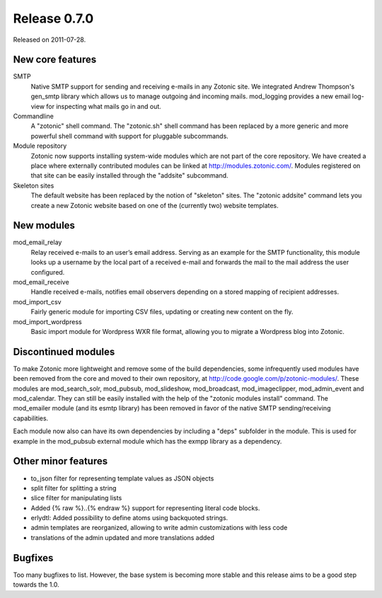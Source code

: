 Release 0.7.0
=============

Released on 2011-07-28.


New core features
-----------------

SMTP
   Native SMTP support for sending and receiving e-mails in any
   Zotonic site. We integrated Andrew Thompson's gen_smtp library
   which allows us to manage outgoing ánd incoming mails. mod_logging
   provides a new email log-view for inspecting what mails go in and
   out.

Commandline   
   A "zotonic" shell command. The "zotonic.sh" shell command has been
   replaced by a more generic and more powerful shell command with
   support for pluggable subcommands.

Module repository
   Zotonic now supports installing system-wide modules which are not
   part of the core repository. We have created a place where
   externally contributed modules can be linked at
   http://modules.zotonic.com/. Modules registered on that site can be
   easily installed through the "addsite" subcommand.

Skeleton sites
   The default website has been replaced by the notion of "skeleton"
   sites. The "zotonic addsite" command lets you create a new Zotonic
   website based on one of the (currently two) website templates.


New modules
-----------

mod_email_relay
   Relay received e-mails to an user’s email address. Serving as an
   example for the SMTP functionality, this module looks up a username
   by the local part of a received e-mail and forwards the mail to the
   mail address the user configured.

mod_email_receive
   Handle received e-mails, notifies email observers depending on a
   stored mapping of recipient addresses.

mod_import_csv
   Fairly generic module for importing CSV files, updating or creating
   new content on the fly.

mod_import_wordpress
   Basic import module for Wordpress WXR file format, allowing you to
   migrate a Wordpress blog into Zotonic.


Discontinued modules
--------------------

To make Zotonic more lightweight and remove some of the build
dependencies, some infrequently used modules have been removed from
the core and moved to their own repository, at
http://code.google.com/p/zotonic-modules/.  These modules are
mod_search_solr, mod_pubsub, mod_slideshow, mod_broadcast,
mod_imageclipper, mod_admin_event and mod_calendar. They can still be
easily installed with the help of the "zotonic modules install"
command. The mod_emailer module (and its esmtp library) has been
removed in favor of the native SMTP sending/receiving capabilities.

Each module now also can have its own dependencies by including a
"deps" subfolder in the module. This is used for example in the
mod_pubsub external module which has the exmpp library as a dependency.


Other minor features
--------------------
* to_json filter for representing template values as JSON objects
* split filter for splitting a string
* slice filter for manipulating lists
* Added {% raw %}..{% endraw %} support for representing literal code blocks.
* erlydtl: Added possibility to define atoms using backquoted strings.
* admin templates are reorganized, allowing to write admin customizations with less code
* translations of the admin updated and more translations added


Bugfixes
--------

Too many bugfixes to list. However, the base system is becoming more
stable and this release aims to be a good step towards the 1.0.
